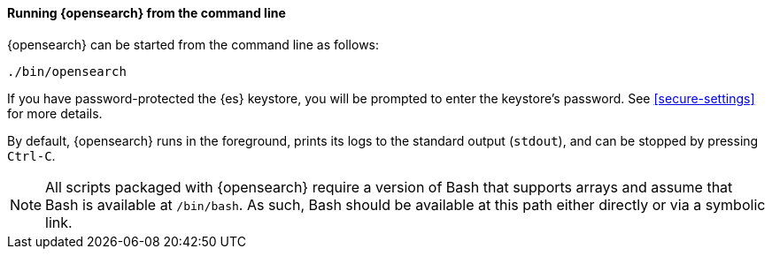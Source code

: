 ==== Running {opensearch} from the command line

{opensearch} can be started from the command line as follows:

[source,sh]
--------------------------------------------
./bin/opensearch
--------------------------------------------

If you have password-protected the {es} keystore, you will be prompted
to enter the keystore's password. See <<secure-settings>> for more
details.

By default, {opensearch} runs in the foreground, prints its logs to the
standard output (`stdout`), and can be stopped by pressing `Ctrl-C`.

NOTE: All scripts packaged with {opensearch} require a version of Bash
that supports arrays and assume that Bash is available at `/bin/bash`.
As such, Bash should be available at this path either directly or via a
symbolic link.

